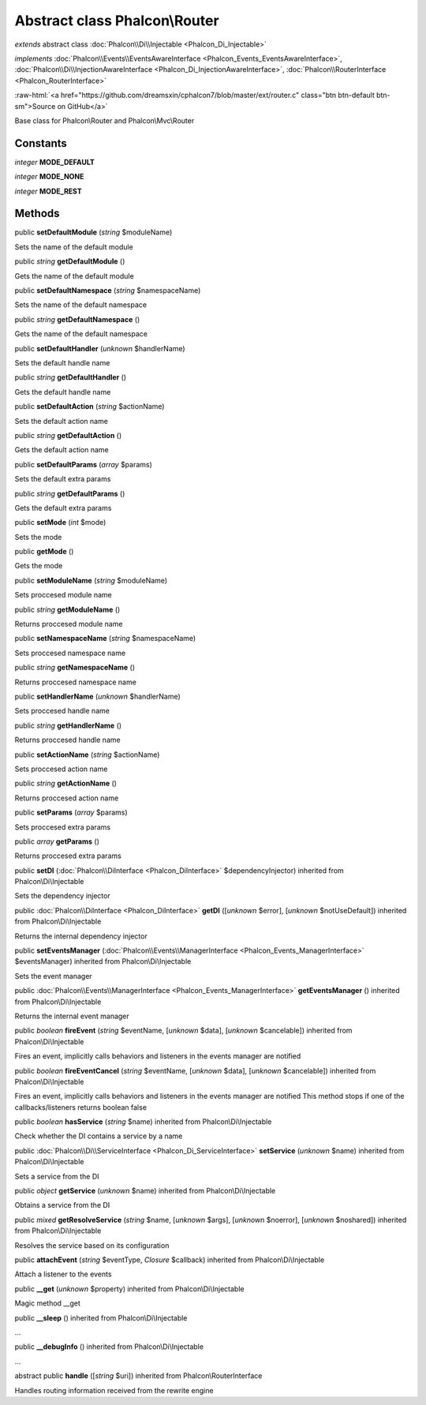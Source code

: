 Abstract class **Phalcon\\Router**
==================================

*extends* abstract class :doc:`Phalcon\\Di\\Injectable <Phalcon_Di_Injectable>`

*implements* :doc:`Phalcon\\Events\\EventsAwareInterface <Phalcon_Events_EventsAwareInterface>`, :doc:`Phalcon\\Di\\InjectionAwareInterface <Phalcon_Di_InjectionAwareInterface>`, :doc:`Phalcon\\RouterInterface <Phalcon_RouterInterface>`

.. role:: raw-html(raw)
   :format: html

:raw-html:`<a href="https://github.com/dreamsxin/cphalcon7/blob/master/ext/router.c" class="btn btn-default btn-sm">Source on GitHub</a>`

Base class for Phalcon\\Router and Phalcon\\Mvc\\Router


Constants
---------

*integer* **MODE_DEFAULT**

*integer* **MODE_NONE**

*integer* **MODE_REST**

Methods
-------

public  **setDefaultModule** (*string* $moduleName)

Sets the name of the default module



public *string*  **getDefaultModule** ()

Gets the name of the default module



public  **setDefaultNamespace** (*string* $namespaceName)

Sets the name of the default namespace



public *string*  **getDefaultNamespace** ()

Gets the name of the default namespace



public  **setDefaultHandler** (*unknown* $handlerName)

Sets the default handle name



public *string*  **getDefaultHandler** ()

Gets the default handle name



public  **setDefaultAction** (*string* $actionName)

Sets the default action name



public *string*  **getDefaultAction** ()

Gets the default action name



public  **setDefaultParams** (*array* $params)

Sets the default extra params



public *string*  **getDefaultParams** ()

Gets the default extra params



public  **setMode** (*int* $mode)

Sets the mode



public  **getMode** ()

Gets the mode



public  **setModuleName** (*string* $moduleName)

Sets proccesed module name



public *string*  **getModuleName** ()

Returns proccesed module name



public  **setNamespaceName** (*string* $namespaceName)

Sets proccesed namespace name



public *string*  **getNamespaceName** ()

Returns proccesed namespace name



public  **setHandlerName** (*unknown* $handlerName)

Sets proccesed handle name



public *string*  **getHandlerName** ()

Returns proccesed handle name



public  **setActionName** (*string* $actionName)

Sets proccesed action name



public *string*  **getActionName** ()

Returns proccesed action name



public  **setParams** (*array* $params)

Sets proccesed extra params



public *array*  **getParams** ()

Returns proccesed extra params



public  **setDI** (:doc:`Phalcon\\DiInterface <Phalcon_DiInterface>` $dependencyInjector) inherited from Phalcon\\Di\\Injectable

Sets the dependency injector



public :doc:`Phalcon\\DiInterface <Phalcon_DiInterface>`  **getDI** ([*unknown* $error], [*unknown* $notUseDefault]) inherited from Phalcon\\Di\\Injectable

Returns the internal dependency injector



public  **setEventsManager** (:doc:`Phalcon\\Events\\ManagerInterface <Phalcon_Events_ManagerInterface>` $eventsManager) inherited from Phalcon\\Di\\Injectable

Sets the event manager



public :doc:`Phalcon\\Events\\ManagerInterface <Phalcon_Events_ManagerInterface>`  **getEventsManager** () inherited from Phalcon\\Di\\Injectable

Returns the internal event manager



public *boolean*  **fireEvent** (*string* $eventName, [*unknown* $data], [*unknown* $cancelable]) inherited from Phalcon\\Di\\Injectable

Fires an event, implicitly calls behaviors and listeners in the events manager are notified



public *boolean*  **fireEventCancel** (*string* $eventName, [*unknown* $data], [*unknown* $cancelable]) inherited from Phalcon\\Di\\Injectable

Fires an event, implicitly calls behaviors and listeners in the events manager are notified This method stops if one of the callbacks/listeners returns boolean false



public *boolean*  **hasService** (*string* $name) inherited from Phalcon\\Di\\Injectable

Check whether the DI contains a service by a name



public :doc:`Phalcon\\Di\\ServiceInterface <Phalcon_Di_ServiceInterface>`  **setService** (*unknown* $name) inherited from Phalcon\\Di\\Injectable

Sets a service from the DI



public *object*  **getService** (*unknown* $name) inherited from Phalcon\\Di\\Injectable

Obtains a service from the DI



public *mixed*  **getResolveService** (*string* $name, [*unknown* $args], [*unknown* $noerror], [*unknown* $noshared]) inherited from Phalcon\\Di\\Injectable

Resolves the service based on its configuration



public  **attachEvent** (*string* $eventType, *Closure* $callback) inherited from Phalcon\\Di\\Injectable

Attach a listener to the events



public  **__get** (*unknown* $property) inherited from Phalcon\\Di\\Injectable

Magic method __get



public  **__sleep** () inherited from Phalcon\\Di\\Injectable

...


public  **__debugInfo** () inherited from Phalcon\\Di\\Injectable

...


abstract public  **handle** ([*string* $uri]) inherited from Phalcon\\RouterInterface

Handles routing information received from the rewrite engine




